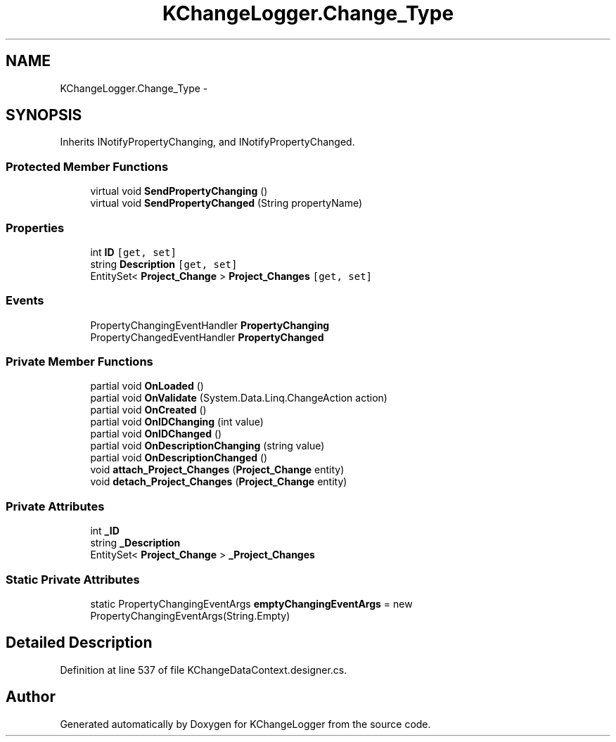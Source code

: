 .TH "KChangeLogger.Change_Type" 3 "Wed Dec 19 2012" "Version 0.6" "KChangeLogger" \" -*- nroff -*-
.ad l
.nh
.SH NAME
KChangeLogger.Change_Type \- 
.SH SYNOPSIS
.br
.PP
.PP
Inherits INotifyPropertyChanging, and INotifyPropertyChanged\&.
.SS "Protected Member Functions"

.in +1c
.ti -1c
.RI "virtual void \fBSendPropertyChanging\fP ()"
.br
.ti -1c
.RI "virtual void \fBSendPropertyChanged\fP (String propertyName)"
.br
.in -1c
.SS "Properties"

.in +1c
.ti -1c
.RI "int \fBID\fP\fC [get, set]\fP"
.br
.ti -1c
.RI "string \fBDescription\fP\fC [get, set]\fP"
.br
.ti -1c
.RI "EntitySet< \fBProject_Change\fP > \fBProject_Changes\fP\fC [get, set]\fP"
.br
.in -1c
.SS "Events"

.in +1c
.ti -1c
.RI "PropertyChangingEventHandler \fBPropertyChanging\fP"
.br
.ti -1c
.RI "PropertyChangedEventHandler \fBPropertyChanged\fP"
.br
.in -1c
.SS "Private Member Functions"

.in +1c
.ti -1c
.RI "partial void \fBOnLoaded\fP ()"
.br
.ti -1c
.RI "partial void \fBOnValidate\fP (System\&.Data\&.Linq\&.ChangeAction action)"
.br
.ti -1c
.RI "partial void \fBOnCreated\fP ()"
.br
.ti -1c
.RI "partial void \fBOnIDChanging\fP (int value)"
.br
.ti -1c
.RI "partial void \fBOnIDChanged\fP ()"
.br
.ti -1c
.RI "partial void \fBOnDescriptionChanging\fP (string value)"
.br
.ti -1c
.RI "partial void \fBOnDescriptionChanged\fP ()"
.br
.ti -1c
.RI "void \fBattach_Project_Changes\fP (\fBProject_Change\fP entity)"
.br
.ti -1c
.RI "void \fBdetach_Project_Changes\fP (\fBProject_Change\fP entity)"
.br
.in -1c
.SS "Private Attributes"

.in +1c
.ti -1c
.RI "int \fB_ID\fP"
.br
.ti -1c
.RI "string \fB_Description\fP"
.br
.ti -1c
.RI "EntitySet< \fBProject_Change\fP > \fB_Project_Changes\fP"
.br
.in -1c
.SS "Static Private Attributes"

.in +1c
.ti -1c
.RI "static PropertyChangingEventArgs \fBemptyChangingEventArgs\fP = new PropertyChangingEventArgs(String\&.Empty)"
.br
.in -1c
.SH "Detailed Description"
.PP 
Definition at line 537 of file KChangeDataContext\&.designer\&.cs\&.

.SH "Author"
.PP 
Generated automatically by Doxygen for KChangeLogger from the source code\&.
